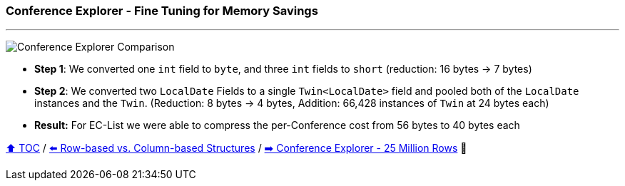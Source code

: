 === Conference Explorer - Fine Tuning for Memory Savings

---

image:assets/conferences_tuning.png[Conference Explorer Comparison]

* *Step 1*: We converted one `int` field to `byte`, and three `int` fields to `short` (reduction: 16 bytes -> 7 bytes)
* *Step 2*: We converted two `LocalDate` Fields to a single `Twin<LocalDate>` field and pooled both of the `LocalDate` instances and the `Twin`. (Reduction: 8 bytes -> 4 bytes, Addition: 66,428 instances of `Twin` at 24 bytes each)
* *Result:* For EC-List we were able to compress the per-Conference cost from 56 bytes to 40 bytes each

link:toc.adoc[⬆️ TOC] /
link:./20_rows_vs_columns.adoc[⬅️ Row-based vs. Column-based Structures] /
link:./22_ce_memory_cost_25_million.adoc[➡️ Conference Explorer - 25 Million Rows] 🐢
